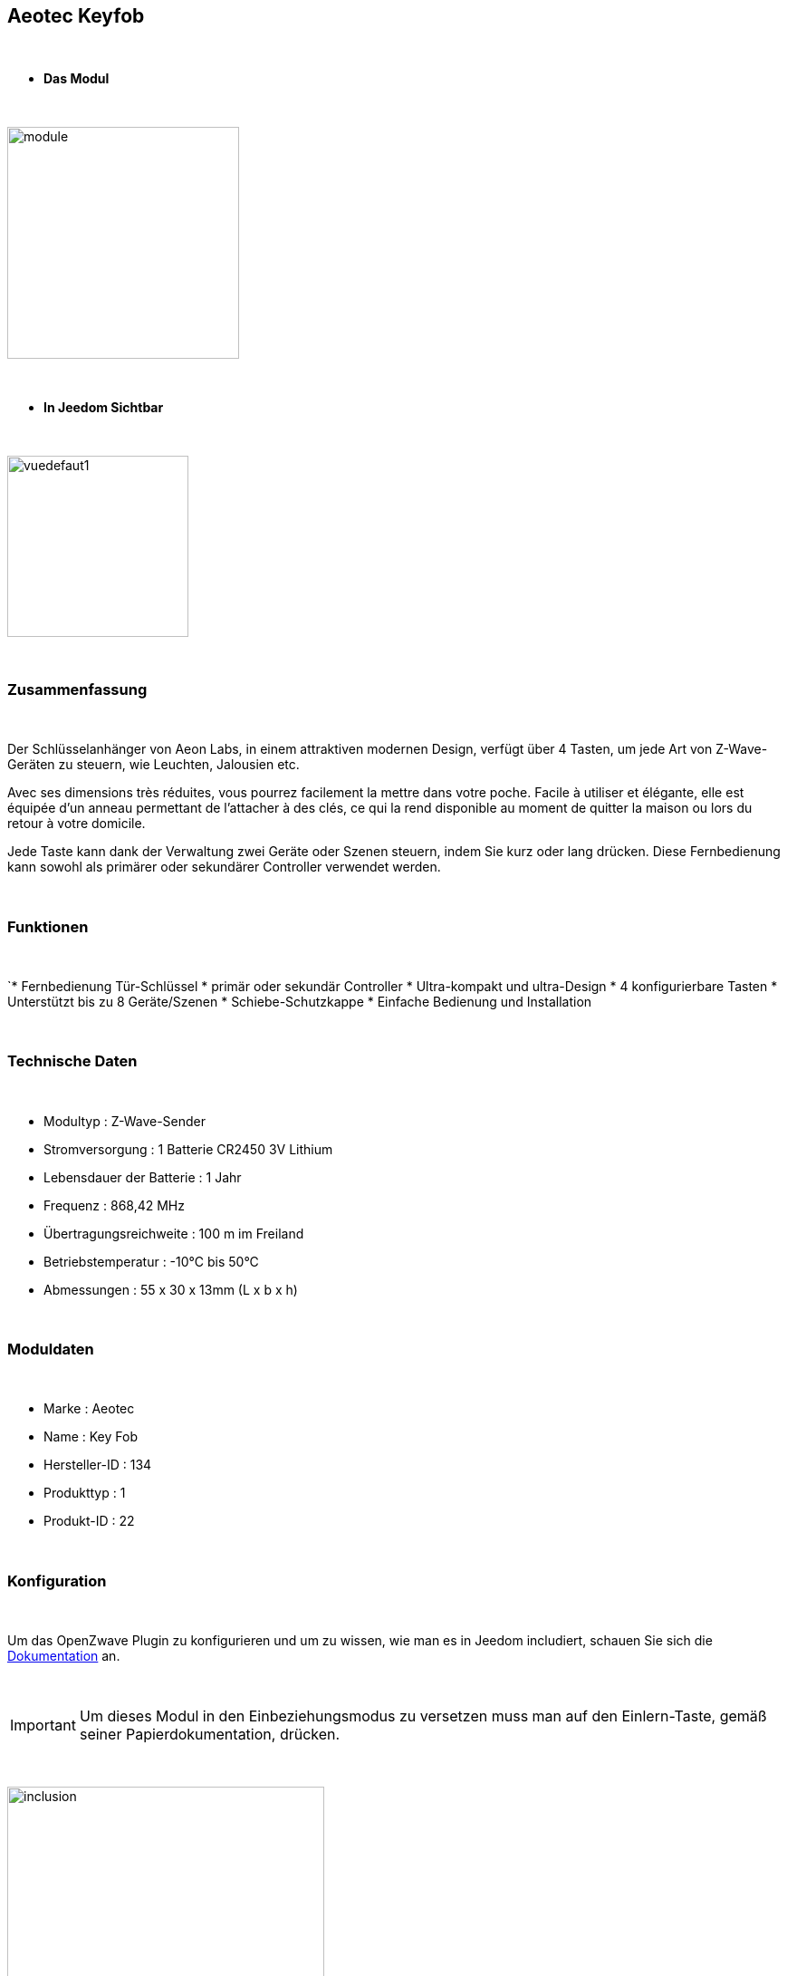 :Symbole:
== Aeotec Keyfob

{nbsp} +


* *Das Modul*

{nbsp} +


image::../images/aeotec.keyfob/module.jpg[width=256,align="center"]

{nbsp} +


* *In Jeedom Sichtbar*

{nbsp} +


image::../images/aeotec.keyfob/vuedefaut1.jpg[width=200,align="center"]

{nbsp} +

=== Zusammenfassung

{nbsp} +

Der Schlüsselanhänger von Aeon Labs, in einem attraktiven modernen Design, verfügt über 4 Tasten, um jede Art von Z-Wave-Geräten zu steuern, wie Leuchten, Jalousien etc.

Avec ses dimensions très réduites, vous pourrez facilement la mettre dans votre poche. Facile à utiliser et élégante, elle est équipée d'un anneau permettant de l'attacher à des clés, ce qui la rend disponible au moment de quitter la maison ou lors du retour à votre domicile.

Jede Taste kann dank der Verwaltung zwei Geräte oder Szenen steuern, indem Sie kurz oder lang drücken. Diese Fernbedienung kann sowohl als primärer oder sekundärer Controller verwendet werden.

{nbsp} +

=== Funktionen

{nbsp} +

`* Fernbedienung Tür-Schlüssel
* primär oder sekundär Controller
* Ultra-kompakt und ultra-Design
* 4 konfigurierbare Tasten
* Unterstützt bis zu 8 Geräte/Szenen
* Schiebe-Schutzkappe
* Einfache Bedienung und Installation

{nbsp} +


=== Technische Daten

{nbsp} +

* Modultyp : Z-Wave-Sender
* Stromversorgung : 1 Batterie CR2450 3V Lithium
* Lebensdauer der Batterie : 1 Jahr
* Frequenz : 868,42 MHz
* Übertragungsreichweite : 100 m im Freiland
* Betriebstemperatur : -10°C bis 50°C
* Abmessungen : 55 x 30 x 13mm (L x b x h)

{nbsp} +


=== Moduldaten

{nbsp} +


* Marke : Aeotec
* Name : Key Fob
* Hersteller-ID : 134
* Produkttyp : 1
* Produkt-ID : 22

{nbsp} +

=== Konfiguration

{nbsp} +

Um das OpenZwave Plugin zu konfigurieren und um zu wissen, wie man es in Jeedom includiert, schauen Sie sich die  link:https://jeedom.fr/doc/documentation/plugins/openzwave/fr_FR/openzwave.html[Dokumentation] an.

{nbsp} +

[icon="../images/plugin/important.png"]
[IMPORTANT]
Um dieses Modul in den Einbeziehungsmodus zu versetzen muss man auf den Einlern-Taste, gemäß seiner Papierdokumentation, drücken.

{nbsp} +

image::../images/aeotec.keyfob/inclusion.jpg[width=350,align="center"]

{nbsp} +

[underline]#Einmal Includiert, sollten Sie folgendes erhalten :#

{nbsp} +

image::../images/aeotec.keyfob/information.jpg[Plugin Zwave,align="center"]

{nbsp} +


==== Befehle

{nbsp} +


Nachdem das Modul erkannt wurde, werden die zugeordneten Modul-Befehle verfügbar sein.

{nbsp} +


image::../images/aeotec.keyfob/commandes.jpg[Commandes,align="center"]

{nbsp} +


[underline]#Hier ist die Liste der Befehle :#

{nbsp} +


* Tasten : Dies ist der Befehl, der die gedrückte Taste ausführen wird 

1 : kurzes Drücken der Taste 1

2 : langes Drücken der Taste 1 

3 : kurzes Drücken der Taste 2

4 : langes Drücken der Taste 2 

5 : kurzes Drücken der Taste 3

6 : langes Drücken der Taste 3

7 : kurzes Drücken der Taste 4

8 : langes Drücken der Taste 4 

{nbsp} +

==== Modulkonfiguration

{nbsp} +

[icon="../images/plugin/important.png"]
[IMPORTANT]
Lors d'une première inclusion réveillez toujours le module juste après l'inclusion.


{nbsp} +


Wenn Sie später die Konfiguration des Moduls gemäß Ihrer Funktion durchführen wollen, 
erfolgt das in Jeedom über die Schaltfläche „Konfiguration“, des OpenZwave Plugin.

{nbsp} +


image::../images/plugin/bouton_configuration.jpg[Configuration plugin Zwave,align="center"]

{nbsp} +


[underline]#Sie werden auf diese Seite kommen# (nach einem Klick auf die Registerkarte Parameter)

{nbsp} +



image::../images/aeotec.keyfob/config1.jpg[Config1,align="center"]

{nbsp} +


[underline]#Parameterdetails :#

{nbsp} +

* 250 : Betriebsart der Fernbedienung (Szenen unbedingt in Fernbedienung festlegen, um sie zu benutzen)

Alle anderen Parameter sind nützlich im Falle eine direkten Assoziation zwischen der Fernbedienung und den Modulen.

{nbsp} +

==== Gruppen

{nbsp} +

Dieses Modul verfügt über eine einzelne Gruppe mit Assoziation. Es ist von wesentlicher Bedeutung.

{nbsp} +


image::../images/aeotec.keyfob/groupe.jpg[Groupe]

{nbsp} +


=== Gut zu wissen

{nbsp} +


==== Spezifikationen

Um dieses Fernbedienungs-Modul zu verwenden, müssen Sie wie folgt vorgehen :

* 1 : Die Fernbedienung includieren
* 2 : die Fernbedienung aufwecken
* 3 : Ändern Sie den Parameter 250 auf "true" (tun Sie es auch, wenn bereits "true" angezeigt wird)
* 4 : Wecken Sie die Fernbedienung auf, um sicherzustellen, dass die Änderung berücksichtigt wurden
* 5 : Wechsel in den Arbeitsmodus der Fernbedienung, indem man 3 Sekunden auf den zwei Tasten auf der Rückseite bleibt.

=== Wakeup (Aufweckzeit)

{nbsp} +


Um dieses Modul zu wecken, gibt es eine einzige Verfahrensweise :

* Bleiben Sie 3 Sekunden lang auf der LERN-Taste

{nbsp} +


=== F.A.Q.

{nbsp} +


[panel,primary]
.Ich habe den Eindruck, daß das Modul nicht aufwacht.
--
Dieses Modul wacht auf, drücken Sie 3 Sekunden auf die Taste LERN.
--

{nbsp} +

[panel,primary]
Ich habe die Konfiguration geändert, aber es wird nicht berücksichtigt.
--
Dieses Modul ist ein Batterie-Modul, die neue Konfiguration wird berücksichtigt werden, wenn die Fernbedienung aufwacht.
--

{nbsp} +

=== Wichtiger Hinweis
{nbsp} +


[icon="../images/plugin/important.png"]
[IMPORTANT]
[underline]#Es ist notwendig, das Modul zu aktivieren :#
 nach seiner Inklusion, nach einer Konfigurationsänderung,
nach einer Änderung vom Wakeup, nach einer Änderung der Assoziations-Gruppe

{nbsp} +

#_@sarakha63_#